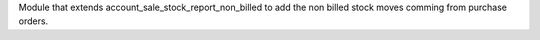 Module that extends account_sale_stock_report_non_billed to add the non billed stock
moves comming from purchase orders.
